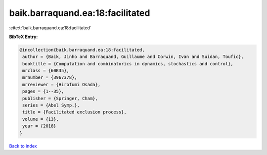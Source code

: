 baik.barraquand.ea:18:facilitated
=================================

:cite:t:`baik.barraquand.ea:18:facilitated`

**BibTeX Entry:**

.. code-block:: bibtex

   @incollection{baik.barraquand.ea:18:facilitated,
    author = {Baik, Jinho and Barraquand, Guillaume and Corwin, Ivan and Suidan, Toufic},
    booktitle = {Computation and combinatorics in dynamics, stochastics and control},
    mrclass = {60K35},
    mrnumber = {3967378},
    mrreviewer = {Hirofumi Osada},
    pages = {1--35},
    publisher = {Springer, Cham},
    series = {Abel Symp.},
    title = {Facilitated exclusion process},
    volume = {13},
    year = {2018}
   }

`Back to index <../By-Cite-Keys.html>`_
